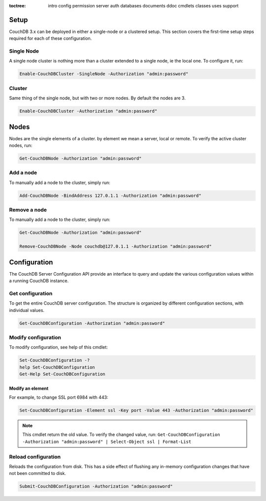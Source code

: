 :toctree:

    intro
    config
    permission
    server
    auth
    databases
    documents
    ddoc
    cmdlets
    classes
    uses
    support

Setup
=====

CouchDB 3.x can be deployed in either a single-node or a clustered setup. 
This section covers the first-time setup steps required for each of these configuration.

Single Node
___________

A single node cluster is nothing more than a cluster extended to a single node, ie the local one.
To configure it, run:

.. code-block:: powershell

    Enable-CouchDBCluster -SingleNode -Authorization "admin:password"

Cluster
_______

Same thing of the single node, but with two or more nodes. By default the nodes are 3.

.. code-block:: powershell

    Enable-CouchDBCluster -Authorization "admin:password"


Nodes
=====

Nodes are the single elements of a cluster. by element we mean a server, local or remote. To verify the active cluster nodes, run:

.. code-block:: powershell

    Get-CouchDBNode -Authorization "admin:password"

Add a node
__________

To manually add a node to the cluster, simply run:

.. code-block:: powershell

    Add-CouchDBNode -BindAddress 127.0.1.1 -Authorization "admin:password"

Remove a node
_____________

To manually add a node to the cluster, simply run:

.. code-block:: powershell

    Get-CouchDBNode -Authorization "admin:password"

    Remove-CouchDBNode -Node couchdb@127.0.1.1 -Authorization "admin:password"


Configuration
=============

The CouchDB Server Configuration API provide an interface to query and update the various configuration values within a running CouchDB instance.

Get configuration
_________________

To get the entire CouchDB server configuration. The structure is organized by different configuration sections, with individual values.

.. code-block:: powershell

    Get-CouchDBConfiguration -Authorization "admin:password"

Modify configuration
____________________

To modify configuration, see help of this cmdlet:

.. code-block:: powershell

    Set-CouchDBConfiguration -?
    help Set-CouchDBConfiguration
    Get-Help Set-CouchDBConfiguration

Modify an element
*****************

For example, to change SSL port 6984 with 443:

.. code-block:: powershell

    Set-CouchDBConfiguration -Element ssl -Key port -Value 443 -Authorization "admin:password"

.. note::
    This cmdlet return the old value. To verify the changed value, run:
    ``Get-CouchDBConfiguration -Authorization "admin:password" | Select-Object ssl | Format-List``

Reload configuration
____________________

Reloads the configuration from disk. This has a side effect of flushing any in-memory configuration changes that have not been committed to disk.

.. code-block:: powershell

    Submit-CouchDBConfiguration -Authorization "admin:password"
